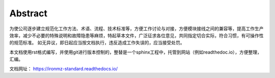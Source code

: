 Abstract
=============

.. image:: imgs/ironmz-logo.png

为使公司逐步建立规范化工作方法、术语、流程、技术标准等，方便工作讨论与对接，方便模块接线之间的兼容等，提高工作生产效率，减少不必要的特殊说明和故障隐患等麻烦，特起草本文件，广泛征求各位意见，共同指定切合实际，符合习惯，有可操作性的规范标准。
如无异议，即日起应当按文档执行，违反造成工作失误的，应当接受处罚。

本文档使用rst格式编写，并使用git进行版本控制的，整替是一个sphinx工程中，托管到网站（例如readthedoc.io），方便整理，汇编。

文档网址： https://ironmz-standard.readthedocs.io/